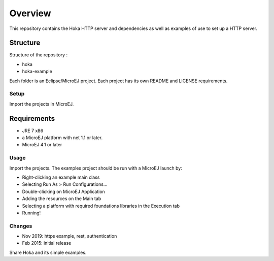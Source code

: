 .. Copyright 2019 MicroEJ Corp. All rights reserved.
.. This library is provided in source code for use, modification and test,
   subject to license terms.
.. Any modification of the source code will break MicroEJ Corp. warranties
   on the whole library.

Overview
========

This repository contains the Hoka HTTP server and dependencies as well
as examples of use to set up a HTTP server.

Structure
~~~~~~~~~

Structure of the repository :

-  hoka
-  hoka-example

Each folder is an Eclipse/MicroEJ project. Each project has its own
README and LICENSE requirements.

Setup
-----

Import the projects in MicroEJ.

Requirements
~~~~~~~~~~~~

-  JRE 7 x86
-  a MicroEJ platform with net 1.1 or later.
-  MicroEJ 4.1 or later

Usage
-----

Import the projects. The examples project should be run with a MicroEJ
launch by:

-  Right-clicking an example main class
-  Selecting Run As > Run Configurations…
-  Double-clicking on MicroEJ Application
-  Adding the resources on the Main tab
-  Selecting a platform with required foundations libraries in the
   Execution tab
-  Running!

Changes
-------

- Nov 2019: https example, rest, authentication
- Feb 2015: initial release

Share Hoka and its simple examples.
